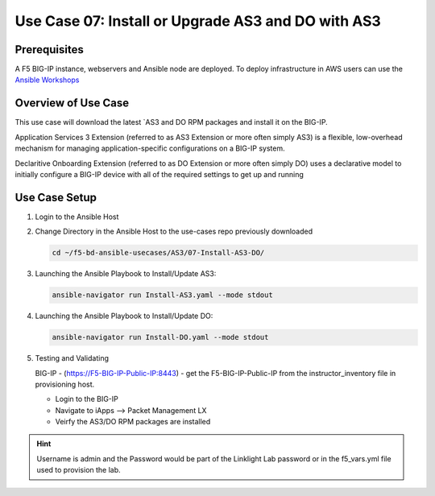 Use Case 07: Install or Upgrade AS3 and DO with AS3
===================================================

Prerequisites
-------------
A F5 BIG-IP instance, webservers and Ansible node are deployed. 
To deploy infrastructure in AWS users can use the
`Ansible Workshops <https://github.com/ansible/workshops>`__

Overview of Use Case
--------------------

This use case will download the latest
`AS3 and DO RPM packages and install it on the BIG-IP.

Application Services 3 Extension (referred to as AS3 Extension or more often
simply AS3) is a flexible, low-overhead mechanism for managing
application-specific configurations on a BIG-IP system.

Declaritive Onboarding Extension (referred to as DO Extension or more often
simply DO) uses a declarative model to initially configure a BIG-IP device
with all of the required settings to get up and running

Use Case Setup
--------------

1. Login to the Ansible Host 

2. Change Directory in the Ansible Host to the use-cases repo previously
   downloaded

   .. code:: bash
   
      cd ~/f5-bd-ansible-usecases/AS3/07-Install-AS3-DO/


3. Launching the Ansible Playbook to Install/Update AS3:

   .. code:: bash

      ansible-navigator run Install-AS3.yaml --mode stdout

4. Launching the Ansible Playbook to Install/Update DO:

   .. code:: bash

      ansible-navigator run Install-DO.yaml --mode stdout

5. Testing and Validating

   BIG-IP - (https://F5-BIG-IP-Public-IP:8443) - get the F5-BIG-IP-Public-IP 
   from the instructor_inventory file in provisioning host.

   - Login to the BIG-IP
   - Navigate to iApps --> Packet Management LX 
   - Veirfy the AS3/DO RPM packages are installed

.. hint::
  
   Username is admin and the Password would be part of the Linklight Lab
   password or in the f5_vars.yml file used to provision the lab.
